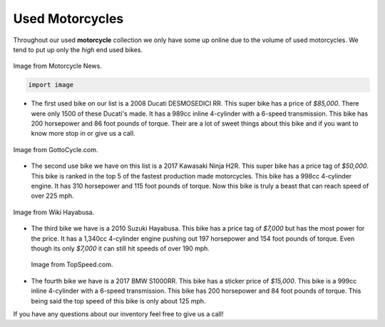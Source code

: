 Used Motorcycles
================

Throughout our used **motorcycle** collection we only have some up online due to
the volume of used motorcycles. We tend to put up only the *high* end used bikes.

.. figure:: ducati.jpg
    :width: 400px
    :align: center
    :alt: alternate text
    :figclass: align-center
    
    Image from Motorcycle News.
    
    .. code-block:: python
    
       import image

* The first used bike on our list is a 2008 Ducati DESMOSEDICI RR. This super 
  bike has a price of *$85,000*. There were only 1500 of these Ducati's made. 
  It has a 989cc inline 4-cylinder with a 6-speed transmission. This bike has 
  200 horsepower and 86 foot pounds of torque. Their are a lot of sweet things 
  about this bike and if you want to know more stop in or give us a call.

.. figure:: h2r.jpg
    :width: 400px
    :align: center
    :alt: alternate text
    :figclass: align-center
    
    Image from GottoCycle.com.
    
* The second use bike we have on this list is a 2017 Kawasaki Ninja H2R. This 
  super bike has a price tag of *$50,000*. This bike is ranked in the top 5 of 
  the fastest production made motorcycles. This bike has a 998cc 4-cylinder engine.
  It has 310 horsepower and 115 foot pounds of torque. Now this bike is truly a 
  beast that can reach speed of over 225 mph.
 
.. figure:: sh.jpg
    :width: 400px
    :align: center
    :alt: alternate text
    :figclass: align-center
    
    Image from Wiki Hayabusa.
 

* The third bike we have is a 2010 Suzuki Hayabusa. This bike has a price tag of 
  *$7,000* but has the most power for the price. It has a 1,340cc 4-cylinder engine 
  pushing out 197 horsepower and 154 foot pounds of torque. Even though its only 
  *$7,000* it can still hit speeds of over 190 mph.

 .. figure:: s1000rr.jpg
    :width: 400px
    :align: center
    :alt: alternate text
    :figclass: align-center
    
    Image from TopSpeed.com.
 
* The fourth bike we have is a 2017 BMW S1000RR. This bike has a sticker price of 
  *$15,000*. This bike is a 999cc inline 4-cylinder with a 6-speed transmission. This
  bike has 200 horsepower and 84 foot pounds of torque. This being said the top speed
  of this bike is only about 125 mph.

If you have any questions about our inventory feel free to give us a call!
